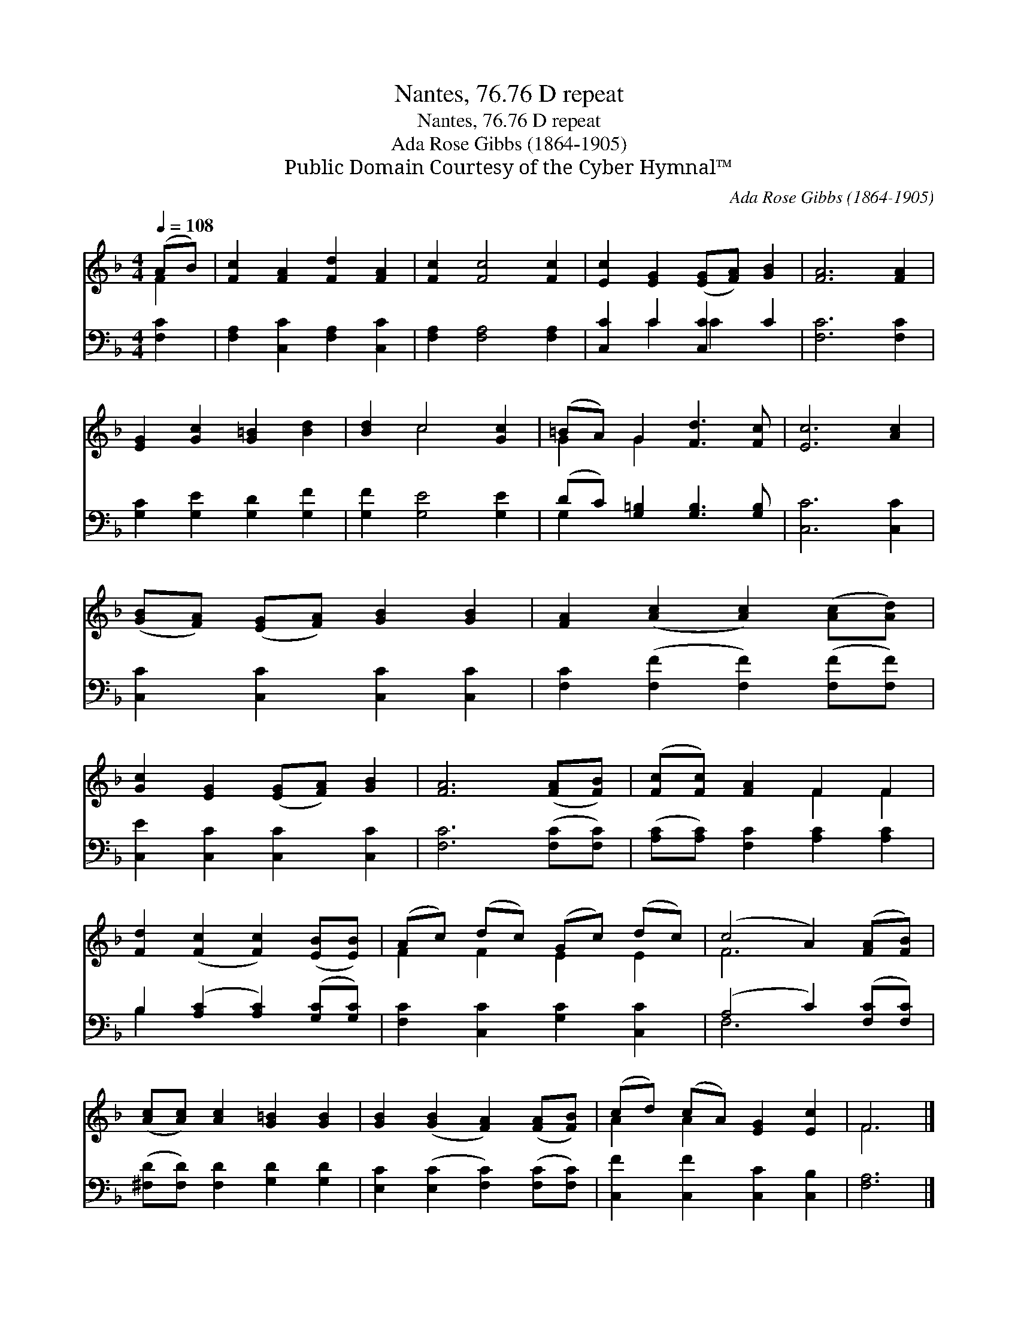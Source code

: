 X:1
T:Nantes, 76.76 D repeat
T:Nantes, 76.76 D repeat
T:Ada Rose Gibbs (1864-1905) 
T:Public Domain Courtesy of the Cyber Hymnal™
C:Ada Rose Gibbs (1864-1905)
Z:Public Domain
Z:Courtesy of the Cyber Hymnal™
%%score ( 1 2 ) ( 3 4 )
L:1/8
Q:1/4=108
M:4/4
K:F
V:1 treble 
V:2 treble 
V:3 bass 
V:4 bass 
V:1
 (AB) | [Fc]2 [FA]2 [Fd]2 [FA]2 | [Fc]2 [Fc]4 [Fc]2 | [Ec]2 [EG]2 ([EG][FA]) [GB]2 | [FA]6 [FA]2 | %5
 [EG]2 [Gc]2 [G=B]2 [Bd]2 | [Bd]2 c4 [Gc]2 | (=BA) G2 [Fd]3 [Fc] | [Ec]6 [Ac]2 | %9
 ([GB][FA]) ([EG][FA]) [GB]2 [GB]2 | [FA]2 ([Ac]2 [Ac]2) ([Ac][Ad]) | %11
 [Gc]2 [EG]2 ([EG][FA]) [GB]2 | [FA]6 ([FA][FB]) | ([Fc][Fc]) [FA]2 F2 F2 | %14
 [Fd]2 ([Fc]2 [Fc]2) ([EB][EB]) | (Ac) (dc) (Gc) (dc) | (c4 A2) ([FA][FB]) | %17
 ([Ac][Ac]) [Ac]2 [G=B]2 [GB]2 | [GB]2 ([GB]2 [FA]2) ([FA][FB]) | (cd) (cA) [EG]2 [Ec]2 | F6 |] %21
V:2
 F2 | x8 | x8 | x8 | x8 | x8 | x2 c4 x2 | G2 G2 x4 | x8 | x8 | x8 | x8 | x8 | x4 F2 F2 | x8 | %15
 F2 F2 E2 E2 | F6 x2 | x8 | x8 | A2 A2 x4 | F6 |] %21
V:3
 [F,C]2 | [F,A,]2 [C,C]2 [F,A,]2 [C,C]2 | [F,A,]2 [F,A,]4 [F,A,]2 | [C,C]2 C2 [C,C]2 C2 | %4
 [F,C]6 [F,C]2 | [G,C]2 [G,E]2 [G,D]2 [G,F]2 | [G,F]2 [G,E]4 [G,E]2 | %7
 (DC) [G,=B,]2 [G,B,]3 [G,B,] | [C,C]6 [C,C]2 | [C,C]2 [C,C]2 [C,C]2 [C,C]2 | %10
 [F,C]2 ([F,F]2 [F,F]2) ([F,F][F,F]) | [C,E]2 [C,C]2 [C,C]2 [C,C]2 | [F,C]6 ([F,C][F,C]) | %13
 ([A,C][A,C]) [F,C]2 [A,C]2 [A,C]2 | B,2 ([A,C]2 [A,C]2) ([G,C][G,C]) | %15
 [F,C]2 [C,C]2 [G,C]2 [C,C]2 | (A,4 C2) ([F,C][F,C]) | ([^F,D][F,D]) [F,D]2 [G,D]2 [G,D]2 | %18
 [E,C]2 ([E,C]2 [F,C]2) ([F,C][F,C]) | [C,F]2 [C,F]2 [C,C]2 [C,B,]2 | [F,A,]6 |] %21
V:4
 x2 | x8 | x8 | x2 C2 C2 x2 | x8 | x8 | x8 | G,2 x6 | x8 | x8 | x8 | x8 | x8 | x8 | B,2 x6 | x8 | %16
 F,6 x2 | x8 | x8 | x8 | x6 |] %21

